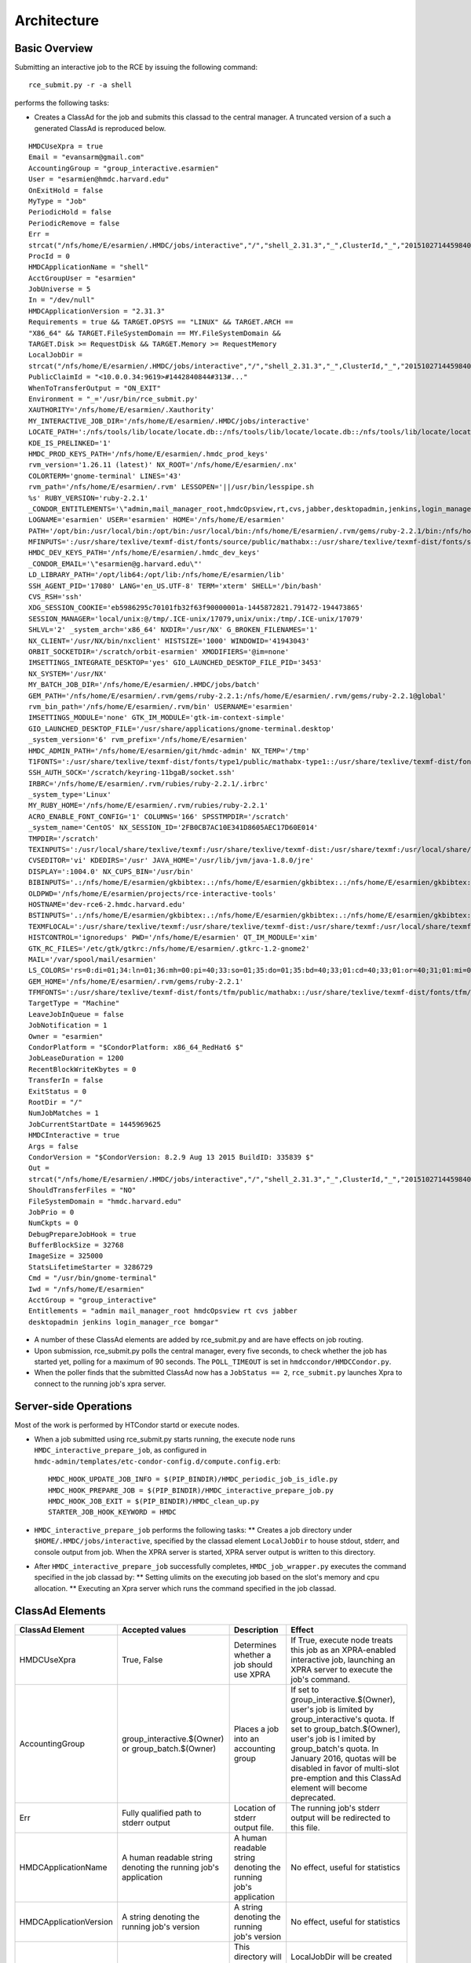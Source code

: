 Architecture
============

Basic Overview
---------------
Submitting an interactive job to the RCE by issuing the following
command::

  rce_submit.py -r -a shell

performs the following tasks:

* Creates a ClassAd for the job and submits this classad to the central
  manager. A truncated version of a such a generated ClassAd is
  reproduced below.

::

  HMDCUseXpra = true
  Email = "evansarm@gmail.com"
  AccountingGroup = "group_interactive.esarmien"
  User = "esarmien@hmdc.harvard.edu"
  OnExitHold = false
  MyType = "Job"
  PeriodicHold = false
  PeriodicRemove = false
  Err =
  strcat("/nfs/home/E/esarmien/.HMDC/jobs/interactive","/","shell_2.31.3","_",ClusterId,"_","201510271445984022","/err.txt")
  ProcId = 0
  HMDCApplicationName = "shell"
  AcctGroupUser = "esarmien"
  JobUniverse = 5
  In = "/dev/null"
  HMDCApplicationVersion = "2.31.3"
  Requirements = true && TARGET.OPSYS == "LINUX" && TARGET.ARCH ==
  "X86_64" && TARGET.FileSystemDomain == MY.FileSystemDomain &&
  TARGET.Disk >= RequestDisk && TARGET.Memory >= RequestMemory
  LocalJobDir =
  strcat("/nfs/home/E/esarmien/.HMDC/jobs/interactive","/","shell_2.31.3","_",ClusterId,"_","201510271445984022")
  PublicClaimId = "<10.0.0.34:9619>#1442840844#313#..."
  WhenToTransferOutput = "ON_EXIT"
  Environment = "_='/usr/bin/rce_submit.py'
  XAUTHORITY='/nfs/home/E/esarmien/.Xauthority'
  MY_INTERACTIVE_JOB_DIR='/nfs/home/E/esarmien/.HMDC/jobs/interactive'
  LOCATE_PATH=':/nfs/tools/lib/locate/locate.db::/nfs/tools/lib/locate/locate.db::/nfs/tools/lib/locate/locate.db'
  KDE_IS_PRELINKED='1'
  HMDC_PROD_KEYS_PATH='/nfs/home/E/esarmien/.hmdc_prod_keys'
  rvm_version='1.26.11 (latest)' NX_ROOT='/nfs/home/E/esarmien/.nx'
  COLORTERM='gnome-terminal' LINES='43'
  rvm_path='/nfs/home/E/esarmien/.rvm' LESSOPEN='||/usr/bin/lesspipe.sh
  %s' RUBY_VERSION='ruby-2.2.1'
  _CONDOR_ENTITLEMENTS='\"admin,mail_manager_root,hmdcOpsview,rt,cvs,jabber,desktopadmin,jenkins,login_manager_rce,bomgar\"'
  LOGNAME='esarmien' USER='esarmien' HOME='/nfs/home/E/esarmien'
  PATH='/opt/bin:/usr/local/bin:/opt/bin:/usr/local/bin:/nfs/home/E/esarmien/.rvm/gems/ruby-2.2.1/bin:/nfs/home/E/esarmien/.rvm/gems/ruby-2.2.1@global/bin:/nfs/home/E/esarmien/.rvm/rubies/ruby-2.2.1/bin:/opt/bin:/usr/local/bin:/usr/local/sbin:/usr/local/bin:/usr/sbin:/usr/bin:/sbin:/bin:/bin:/usr/bin:/usr/X11R6/bin:/usr/local/HMDC/sbin:/usr/local/HMDC/bin:/nfs/home/E/esarmien/bin:/nfs/home/E/esarmien/.rvm/bin:/nfs/home/E/esarmien/.rvm/bin:/nfs/home/E/esarmien/.rvm/bin:/nfs/home/E/esarmien/bin:/usr/local/HMDC/sbin:/usr/local/HMDC/bin:/nfs/home/E/esarmien/bin:/usr/local/HMDC/sbin:/usr/local/HMDC/bin:/nfs/home/E/esarmien/bin:/nfs/home/E/esarmien/.rvm/bin:/nfs/home/E/esarmien/.rvm/bin:/nfs/home/E/esarmien/.rvm/bin'
  MFINPUTS=':/usr/share/texlive/texmf-dist/fonts/source/public/mathabx::/usr/share/texlive/texmf-dist/fonts/source/public/mathabx::/usr/share/texlive/texmf-dist/fonts/source/public/mathabx:'
  HMDC_DEV_KEYS_PATH='/nfs/home/E/esarmien/.hmdc_dev_keys'
  _CONDOR_EMAIL='\"esarmien@g.harvard.edu\"'
  LD_LIBRARY_PATH='/opt/lib64:/opt/lib:/nfs/home/E/esarmien/lib'
  SSH_AGENT_PID='17080' LANG='en_US.UTF-8' TERM='xterm' SHELL='/bin/bash'
  CVS_RSH='ssh'
  XDG_SESSION_COOKIE='eb5986295c70101fb32f63f90000001a-1445872821.791472-194473865'
  SESSION_MANAGER='local/unix:@/tmp/.ICE-unix/17079,unix/unix:/tmp/.ICE-unix/17079'
  SHLVL='2' _system_arch='x86_64' NXDIR='/usr/NX' G_BROKEN_FILENAMES='1'
  NX_CLIENT='/usr/NX/bin/nxclient' HISTSIZE='1000' WINDOWID='41943043'
  ORBIT_SOCKETDIR='/scratch/orbit-esarmien' XMODIFIERS='@im=none'
  IMSETTINGS_INTEGRATE_DESKTOP='yes' GIO_LAUNCHED_DESKTOP_FILE_PID='3453'
  NX_SYSTEM='/usr/NX'
  MY_BATCH_JOB_DIR='/nfs/home/E/esarmien/.HMDC/jobs/batch'
  GEM_PATH='/nfs/home/E/esarmien/.rvm/gems/ruby-2.2.1:/nfs/home/E/esarmien/.rvm/gems/ruby-2.2.1@global'
  rvm_bin_path='/nfs/home/E/esarmien/.rvm/bin' USERNAME='esarmien'
  IMSETTINGS_MODULE='none' GTK_IM_MODULE='gtk-im-context-simple'
  GIO_LAUNCHED_DESKTOP_FILE='/usr/share/applications/gnome-terminal.desktop'
  _system_version='6' rvm_prefix='/nfs/home/E/esarmien'
  HMDC_ADMIN_PATH='/nfs/home/E/esarmien/git/hmdc-admin' NX_TEMP='/tmp'
  T1FONTS=':/usr/share/texlive/texmf-dist/fonts/type1/public/mathabx-type1::/usr/share/texlive/texmf-dist/fonts/type1/public/mathabx-type1::/usr/share/texlive/texmf-dist/fonts/type1/public/mathabx-type1:'
  SSH_AUTH_SOCK='/scratch/keyring-11bgaB/socket.ssh'
  IRBRC='/nfs/home/E/esarmien/.rvm/rubies/ruby-2.2.1/.irbrc'
  _system_type='Linux'
  MY_RUBY_HOME='/nfs/home/E/esarmien/.rvm/rubies/ruby-2.2.1'
  ACRO_ENABLE_FONT_CONFIG='1' COLUMNS='166' SPSSTMPDIR='/scratch'
  _system_name='CentOS' NX_SESSION_ID='2FB0CB7AC10E341D8605AEC17D60E014'
  TMPDIR='/scratch'
  TEXINPUTS=':/usr/local/share/texlive/texmf:/usr/share/texlive/texmf-dist:/usr/share/texmf:/usr/local/share/texmf/hmdc/misc:/usr/share/texlive/texmf-dist/tex/latex/powerdot:/usr/local/share/texmf/hmdc/imsart:/usr/share/texlive/texmf-dist/tex/generic/mathabx::/usr/local/share/texlive/texmf:/usr/share/texlive/texmf-dist:/usr/share/texmf:/usr/local/share/texmf/hmdc/misc:/usr/share/texlive/texmf-dist/tex/latex/powerdot:/usr/local/share/texmf/hmdc/imsart:/usr/share/texlive/texmf-dist/tex/generic/mathabx::/usr/local/share/texlive/texmf:/usr/share/texlive/texmf-dist:/usr/share/texmf:/usr/local/share/texmf/hmdc/misc:/usr/share/texlive/texmf-dist/tex/latex/powerdot:/usr/local/share/texmf/hmdc/imsart:/usr/share/texlive/texmf-dist/tex/generic/mathabx::/usr/share/texmf/tex/latex/ppower4:/usr/lib/R/share/texmf:/usr/share/latex2html/texinputs::/usr/share/texmf/tex/latex/ppower4:/usr/lib/R/share/texmf:/usr/share/latex2html/texinputs::/usr/share/texmf/tex/latex/ppower4:/usr/lib/R/share/texmf:/usr/share/latex2html/texinputs:'
  CVSEDITOR='vi' KDEDIRS='/usr' JAVA_HOME='/usr/lib/jvm/java-1.8.0/jre'
  DISPLAY=':1004.0' NX_CUPS_BIN='/usr/bin'
  BIBINPUTS='.:/nfs/home/E/esarmien/gkbibtex:.:/nfs/home/E/esarmien/gkbibtex:.:/nfs/home/E/esarmien/gkbibtex::'
  OLDPWD='/nfs/home/E/esarmien/projects/rce-interactive-tools'
  HOSTNAME='dev-rce6-2.hmdc.harvard.edu'
  BSTINPUTS='.:/nfs/home/E/esarmien/gkbibtex:.:/nfs/home/E/esarmien/gkbibtex:.:/nfs/home/E/esarmien/gkbibtex::'
  TEXMFLOCAL=':/usr/share/texlive/texmf:/usr/share/texlive/texmf-dist:/usr/share/texmf:/usr/local/share/texmf::/usr/share/texlive/texmf:/usr/share/texlive/texmf-dist:/usr/share/texmf:/usr/local/share/texmf::/usr/share/texlive/texmf:/usr/share/texlive/texmf-dist:/usr/share/texmf:/usr/local/share/texmf:'
  HISTCONTROL='ignoredups' PWD='/nfs/home/E/esarmien' QT_IM_MODULE='xim'
  GTK_RC_FILES='/etc/gtk/gtkrc:/nfs/home/E/esarmien/.gtkrc-1.2-gnome2'
  MAIL='/var/spool/mail/esarmien'
  LS_COLORS='rs=0:di=01;34:ln=01;36:mh=00:pi=40;33:so=01;35:do=01;35:bd=40;33;01:cd=40;33;01:or=40;31;01:mi=01;05;37;41:su=37;41:sg=30;43:ca=30;41:tw=30;42:ow=34;42:st=37;44:ex=01;32:*.tar=01;31:*.tgz=01;31:*.arj=01;31:*.taz=01;31:*.lzh=01;31:*.lzma=01;31:*.tlz=01;31:*.txz=01;31:*.zip=01;31:*.z=01;31:*.Z=01;31:*.dz=01;31:*.gz=01;31:*.lz=01;31:*.xz=01;31:*.bz2=01;31:*.tbz=01;31:*.tbz2=01;31:*.bz=01;31:*.tz=01;31:*.deb=01;31:*.rpm=01;31:*.jar=01;31:*.rar=01;31:*.ace=01;31:*.zoo=01;31:*.cpio=01;31:*.7z=01;31:*.rz=01;31:*.jpg=01;35:*.jpeg=01;35:*.gif=01;35:*.bmp=01;35:*.pbm=01;35:*.pgm=01;35:*.ppm=01;35:*.tga=01;35:*.xbm=01;35:*.xpm=01;35:*.tif=01;35:*.tiff=01;35:*.png=01;35:*.svg=01;35:*.svgz=01;35:*.mng=01;35:*.pcx=01;35:*.mov=01;35:*.mpg=01;35:*.mpeg=01;35:*.m2v=01;35:*.mkv=01;35:*.ogm=01;35:*.mp4=01;35:*.m4v=01;35:*.mp4v=01;35:*.vob=01;35:*.qt=01;35:*.nuv=01;35:*.wmv=01;35:*.asf=01;35:*.rm=01;35:*.rmvb=01;35:*.flc=01;35:*.avi=01;35:*.fli=01;35:*.flv=01;35:*.gl=01;35:*.dl=01;35:*.xcf=01;35:*.xwd=01;35:*.yuv=01;35:*.cgm=01;35:*.emf=01;35:*.axv=01;35:*.anx=01;35:*.ogv=01;35:*.ogx=01;35:*.aac=01;36:*.au=01;36:*.flac=01;36:*.mid=01;36:*.midi=01;36:*.mka=01;36:*.mp3=01;36:*.mpc=01;36:*.ogg=01;36:*.ra=01;36:*.wav=01;36:*.axa=01;36:*.oga=01;36:*.spx=01;36:*.xspf=01;36:'
  GEM_HOME='/nfs/home/E/esarmien/.rvm/gems/ruby-2.2.1'
  TFMFONTS=':/usr/share/texlive/texmf-dist/fonts/tfm/public/mathabx::/usr/share/texlive/texmf-dist/fonts/tfm/public/mathabx::/usr/share/texlive/texmf-dist/fonts/tfm/public/mathabx:'"
  TargetType = "Machine"
  LeaveJobInQueue = false
  JobNotification = 1
  Owner = "esarmien"
  CondorPlatform = "$CondorPlatform: x86_64_RedHat6 $"
  JobLeaseDuration = 1200
  RecentBlockWriteKbytes = 0
  TransferIn = false
  ExitStatus = 0
  RootDir = "/"
  NumJobMatches = 1
  JobCurrentStartDate = 1445969625
  HMDCInteractive = true
  Args = false
  CondorVersion = "$CondorVersion: 8.2.9 Aug 13 2015 BuildID: 335839 $"
  Out =
  strcat("/nfs/home/E/esarmien/.HMDC/jobs/interactive","/","shell_2.31.3","_",ClusterId,"_","201510271445984022","/out.txt")
  ShouldTransferFiles = "NO"
  FileSystemDomain = "hmdc.harvard.edu"
  JobPrio = 0
  NumCkpts = 0
  DebugPrepareJobHook = true
  BufferBlockSize = 32768
  ImageSize = 325000
  StatsLifetimeStarter = 3286729
  Cmd = "/usr/bin/gnome-terminal"
  Iwd = "/nfs/home/E/esarmien"
  AcctGroup = "group_interactive"
  Entitlements = "admin mail_manager_root hmdcOpsview rt cvs jabber
  desktopadmin jenkins login_manager_rce bomgar"

* A number of these ClassAd elements are added by rce_submit.py and are
  have effects on job routing.

* Upon submission, rce_submit.py polls the central manager, every five
  seconds, to check whether the job has started yet, polling for a
  maximum of 90 seconds. The ``POLL_TIMEOUT`` is set in
  ``hmdccondor/HMDCCondor.py``.

* When the poller finds that the submitted ClassAd now has a ``JobStatus
  == 2``, ``rce_submit.py`` launches Xpra to connect to the running
  job's xpra server.

Server-side Operations
----------------------
Most of the work is performed by HTCondor startd or execute nodes.

* When a job submitted using rce_submit.py starts running, the execute
  node runs ``HMDC_interactive_prepare_job``, as configured in
  ``hmdc-admin/templates/etc-condor-config.d/compute.config.erb``::

    HMDC_HOOK_UPDATE_JOB_INFO = $(PIP_BINDIR)/HMDC_periodic_job_is_idle.py
    HMDC_HOOK_PREPARE_JOB = $(PIP_BINDIR)/HMDC_interactive_prepare_job.py
    HMDC_HOOK_JOB_EXIT = $(PIP_BINDIR)/HMDC_clean_up.py
    STARTER_JOB_HOOK_KEYWORD = HMDC

* ``HMDC_interactive_prepare_job`` performs the following tasks:
  ** Creates a job directory under ``$HOME/.HMDC/jobs/interactive``,
  specified by the classad element ``LocalJobDir`` to
  house stdout, stderr, and console output from job. When the XPRA
  server is started, XPRA server output is written to this directory.

* After ``HMDC_interactive_prepare_job`` successfully completes,
  ``HMDC_job_wrapper.py`` executes the command specified in the job
  classad by:
  ** Setting ulimits on the executing job based on the slot's memory and
  cpu allocation.
  ** Executing an Xpra server which runs the command specified in the
  job classad.

ClassAd Elements
----------------
+------------------------+-----------------------------------------------------------------+--------------------------------------------------------------------------+-------------------------------------------------------------------------------------------------------------------------------------------------------------------------------------------------------------------------------------------------------------------------------------------------------------------+
| ClassAd Element        | Accepted values                                                 | Description                                                              | Effect                                                                                                                                                                                                                                                                                                            |
+========================+=================================================================+==========================================================================+===================================================================================================================================================================================================================================================================================================================+
| HMDCUseXpra            | True, False                                                     | Determines whether a job should use XPRA                                 | If True, execute node treats this job as an XPRA-enabled interactive job, launching an XPRA server to execute the job's command.                                                                                                                                                                                  |
+------------------------+-----------------------------------------------------------------+--------------------------------------------------------------------------+-------------------------------------------------------------------------------------------------------------------------------------------------------------------------------------------------------------------------------------------------------------------------------------------------------------------+
| AccountingGroup        | group_interactive.$(Owner) or group_batch.$(Owner)              | Places a job into an accounting group                                    | If set to group_interactive.$(Owner), user's job is limited by group_interactive's quota. If set to group_batch.$(Owner), user's job is l imited by group_batch's quota. In January 2016, quotas will be disabled in favor of multi-slot pre-emption and this ClassAd element will become deprecated.             |
+------------------------+-----------------------------------------------------------------+--------------------------------------------------------------------------+-------------------------------------------------------------------------------------------------------------------------------------------------------------------------------------------------------------------------------------------------------------------------------------------------------------------+
| Err                    | Fully qualified path to stderr output                           | Location of stderr output file.                                          | The running job's stderr output will be redirected to this file.                                                                                                                                                                                                                                                  |
+------------------------+-----------------------------------------------------------------+--------------------------------------------------------------------------+-------------------------------------------------------------------------------------------------------------------------------------------------------------------------------------------------------------------------------------------------------------------------------------------------------------------+
| HMDCApplicationName    | A human readable string denoting the running job's application  | A human readable string denoting the running job's application           | No effect, useful for statistics                                                                                                                                                                                                                                                                                  |
+------------------------+-----------------------------------------------------------------+--------------------------------------------------------------------------+-------------------------------------------------------------------------------------------------------------------------------------------------------------------------------------------------------------------------------------------------------------------------------------------------------------------+
| HMDCApplicationVersion | A string denoting the running job's version                     | A string denoting the running job's version                              | No effect, useful for statistics                                                                                                                                                                                                                                                                                  |
+------------------------+-----------------------------------------------------------------+--------------------------------------------------------------------------+-------------------------------------------------------------------------------------------------------------------------------------------------------------------------------------------------------------------------------------------------------------------------------------------------------------------+
| LocalJobDir            | Fully qualified path of a directory                             | This directory will store stdout and stderr output from the running job. | LocalJobDir will be created by the HTCondor execute node and stderr and stdout output friom the job will be stored in this directory.                                                                                                                                                                             |
+------------------------+-----------------------------------------------------------------+--------------------------------------------------------------------------+-------------------------------------------------------------------------------------------------------------------------------------------------------------------------------------------------------------------------------------------------------------------------------------------------------------------+
| Environment            | A string of x=y pairs separated by spaces the job's environment | The job's environment                                                    | This is a standard HTCondor ClassAd element populated by rce_submit.py with the user's shell environment, subtracting GNOME and DBUS environment variables.                                                                                                                                                       |
+------------------------+-----------------------------------------------------------------+--------------------------------------------------------------------------+-------------------------------------------------------------------------------------------------------------------------------------------------------------------------------------------------------------------------------------------------------------------------------------------------------------------+
| HMDCInteractive        | True, False                                                     | Determines whether a job should be treated as an interactive job         | HMDCInteractive, when set to True, influences a number of HTCondor policy decisions:

* When set to true, HMDCInteractive prevents interactive jobs from being pre-empted by batch jobs, unless the job's idle time surpasses three days.
* When set to true, idle time is calculated periodically on this job    |
+------------------------+-----------------------------------------------------------------+--------------------------------------------------------------------------+-------------------------------------------------------------------------------------------------------------------------------------------------------------------------------------------------------------------------------------------------------------------------------------------------------------------+
| Entitlements           | A string of entitlements separated by spaces                    | The user's eduPersonEntitlements                                         | Entitlements is populated by rce_submit.py by querying LDAP, or, when using condor_submit, through the environment varaible ``$_CONDOR_ENTITLEMENTS ``created by ``/etc/profile.d/Condor_group.sh`` or ``/etc/profile.d/Condor_group.csh``                                                                        |
+------------------------+-----------------------------------------------------------------+--------------------------------------------------------------------------+-------------------------------------------------------------------------------------------------------------------------------------------------------------------------------------------------------------------------------------------------------------------------------------------------------------------+
| Out                    | Fully qualified path to stdout output                           | Location of stdout output file                                           | The running job's stdout output will be redirected to this file.                                                                                                                                                                                                                                                  |
+------------------------+-----------------------------------------------------------------+--------------------------------------------------------------------------+-------------------------------------------------------------------------------------------------------------------------------------------------------------------------------------------------------------------------------------------------------------------------------------------------------------------+
